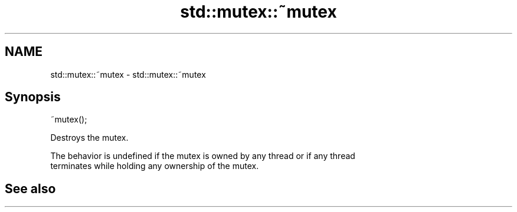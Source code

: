 .TH std::mutex::~mutex 3 "2022.03.29" "http://cppreference.com" "C++ Standard Libary"
.SH NAME
std::mutex::~mutex \- std::mutex::~mutex

.SH Synopsis
   ~mutex();

   Destroys the mutex.

   The behavior is undefined if the mutex is owned by any thread or if any thread
   terminates while holding any ownership of the mutex.

.SH See also
